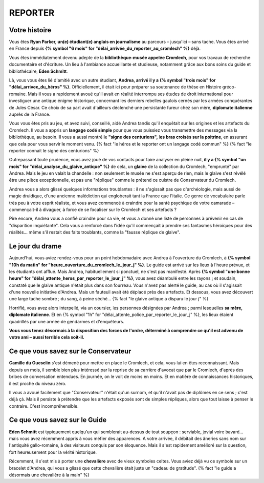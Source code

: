 REPORTER
###############

Votre histoire
=================

Vous êtes **Ryan Parker, un(e) étudiant(e) anglais en journalisme** au parcours – jusqu'ici – sans tache. Vous êtes arrivé en France depuis **{% symbol "6 mois" for "délai_arrivée_du_reporter_au_cromlech" %}** déjà.

Vous êtes immédiatement devenu adepte de la **bibliothèque-musée appelée Cromlech**, pour vos travaux de recherche documentaire et d'écriture. Un lieu à l'ambiance accueillante et studieuse, notamment grâce aux bons soins du guide et bibliothécaire, **Eden Schmitt**.

Là, vous vous êtes lié d'amitié avec un autre étudiant, **Andrea, arrivé il y a {% symbol "trois mois" for "délai_arrivee_du_héros" %}**. Officiellement, il était ici pour préparer sa soutenance de thèse en Histoire gréco-romaine. Mais il vous a rapidement avoué qu'il avait en réalité interrompu ses études de droit international pour investiguer une antique énigme historique, concernant les derniers rebelles gaulois cernés par les armées conquérantes de Jules César. Ce choix de sa part avait d'ailleurs déclenché une persistante fureur chez son mère, **diplomate italienne** auprès de la France.

Vous vous êtes pris au jeu, et avez suivi, conseillé, aidé Andrea tandis qu'il enquêtait sur les origines et les artefacts du Cromlech. Il vous a appris un **langage codé simple** pour que vous puissiez vous transmettre des messages via la bibliothèque, au besoin. Il vous a aussi montré le **"signe des centurions", les bras croisés sur la poitrine**, en assurant que cela pour vous servir le moment venu. {% fact "le héros et le reporter ont un langage codé commun" %} {% fact "le reporter connait le signe des centurions" %}

Outrepassant toute prudence, vous avez joué de vos contacts pour faire analyser en pleine nuit, **il y a {% symbol "un mois" for "délai_analyse_du_glaive_antique" %}** de cela, un **glaive** de la collection du Cromlech, "emprunté" par Andrea. Mais le jeu en valait la chandelle : non seulement le musée ne s'est aperçu de rien, mais le glaive s'est révélé être une pièce exceptionnelle, et pas une "réplique" comme le prétend ce cuistre de Conservateur du Cromlech.

Andrea vous a alors glissé quelques informations troublantes : il ne s'agissait pas que d'archéologie, mais aussi de magie druidique, d'une ancienne malédiction qui engloberait tant la France que l'Italie. Ce genre de vocabulaire parle très peu à votre esprit réaliste, et vous avez commencé à craindre pour la santé psychique de votre camarade – commençait-il à divaguer, à force de se focaliser sur le Cromlech et ses artefacts ?

Pire encore, Andrea vous a confié craindre pour sa vie, et vous a donné une liste de personnes à prévenir en cas de "disparition inquiétante". Cela vous a renforcé dans l'idée qu'il commençait à prendre ses fantasmes héroïques pour des réalités... même s'il restait des faits troublants, comme la "fausse réplique de glaive".

Le jour du drame
=====================

Aujourd'hui, vous aviez rendez-vous pour un point hebdomadaire avec Andrea à l'ouverture du Cromlech, à **{% symbol "10h du matin" for "heure_ouverture_du_cromlech_le_jour_j" %}**. Le guide est arrivé sur les lieux à l'heure prévue, et les étudiants ont afflué. Mais Andrea, habituellement si ponctuel, ne s'est pas manifesté. Après **{% symbol "une bonne heure" for "délai_attente_heros_par_reporter_le_jour_j" %}**, vous avez déambulé entre les rayons ; et soudain, constaté que le glaive antique n'était plus dans son fourreau. Vous n'avez pas alerté le guide, au cas où il s'agissait d'une nouvelle initiative d'Andrea. Mais un fauteuil avait été déplacé près des artefacts. Et dessous, vous avez découvert une large tache sombre ; du sang, à peine séché... {% fact "le glaive antique a disparu le jour j" %}

Horrifié, vous avez alors interpellé, via un coursier, les personnes désignées par Andrea ; parmi lesquelles **sa mère, diplomate italienne**. Et en {% symbol "1h" for "délai_attente_police_par_reporter_le_jour_j" %}, les lieux étaient quadrillés par une armée de gendarmes et d'enquêteurs.

**Vous vous tenez désormais à la disposition des forces de l'ordre, déterminé à comprendre ce qu'il est advenu de votre ami – aussi terrible cela soit-il.**

Ce que vous savez sur le Conservateur
========================================

**Camille du Guesclin** s'est démené pour mettre en place le Cromlech, et cela, vous lui en êtes reconnaissant.
Mais depuis un mois, il semble bien plus intéressé par la reprise de sa carrière d'avocat que par le Cromlech, d'après des bribes de conversation entendues. En journée, on le voit de moins en moins. Et en matière de connaissances historiques, il est proche du niveau zéro.

Il vous a avoué facilement que "Conservateur" n'était qu'un surnom, et qu'il n'avait pas de diplômes en ce sens ; c'est déjà çà. Mais il persiste à prétendre que les artefacts exposés sont de simples répliques, alors que tout laisse à penser le contraire. C'est incompréhensible.

Ce que vous savez sur le Guide
==================================

**Eden Schmitt** est typiquement quelqu'un qui semblerait au-dessus de tout soupçon : serviable, jovial voire bavard… mais vous avez récemment appris à vous méfier des apparences.
A votre arrivée, il débitait des âneries sans nom sur l'antiquité gallo-romaine, à des visiteurs conquis par son éloquence. Mais il s'est rapidement amélioré sur la question, fort heureusement pour la vérité historique.

Récemment, il s'est mis à porter une **chevalière** avec de vieux symboles celtes. Vous aviez déjà vu ce symbole sur un bracelet d'Andrea, qui vous a glissé que cette chevalière était juste un "cadeau de gratitude". {% fact "le guide a désormais une chevalière à la main" %}